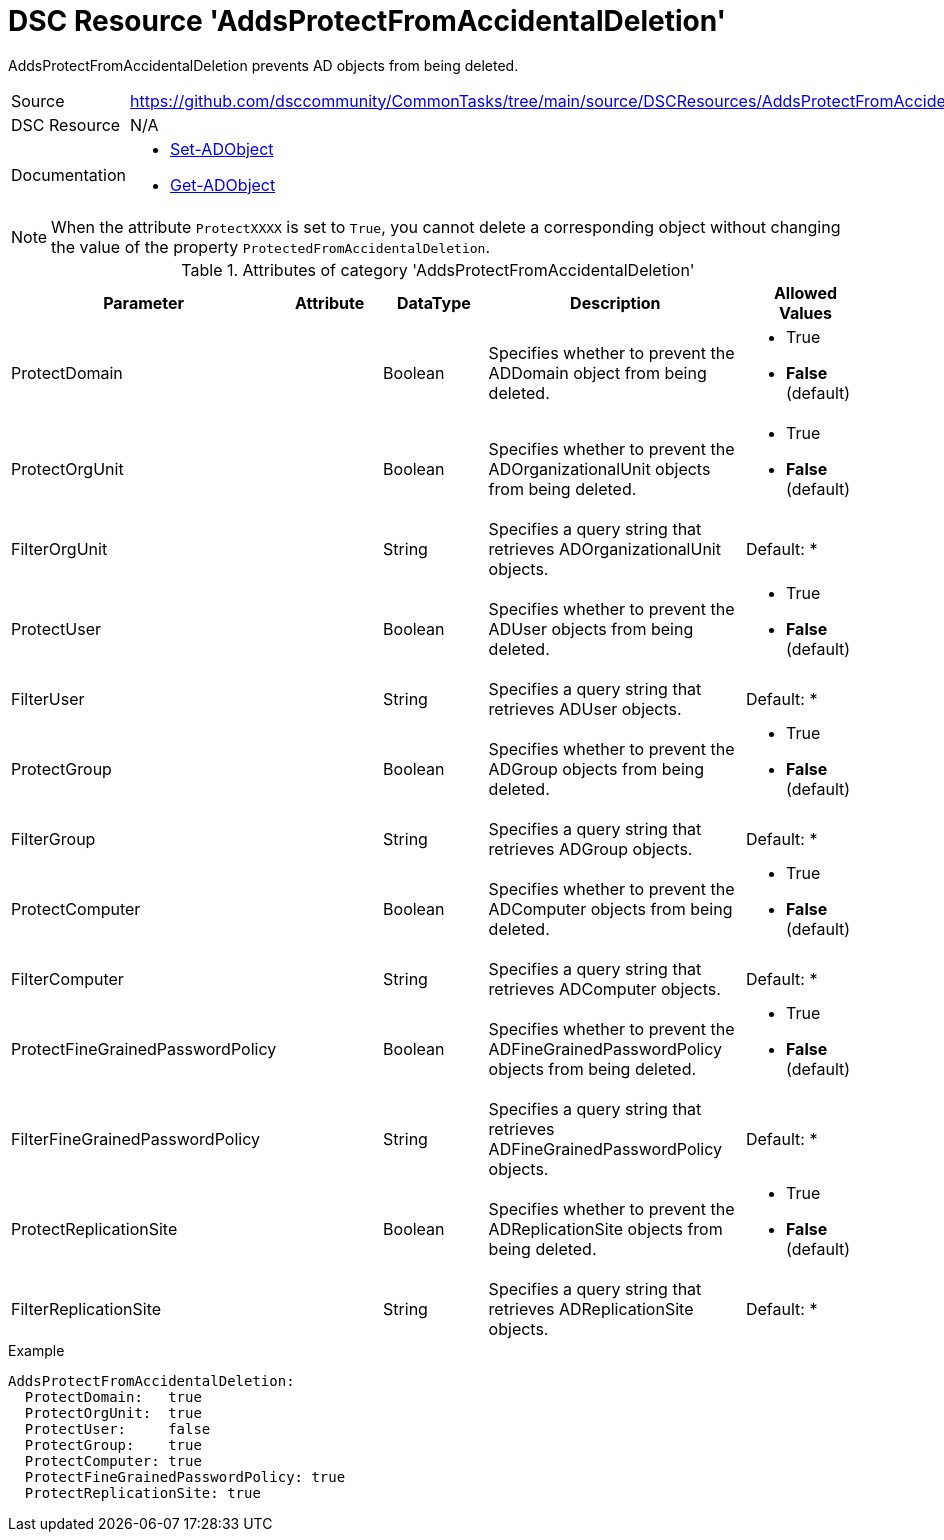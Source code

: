 // CommonTasks YAML Reference: AddsProtectFromAccidentalDeletion
// =============================================================

:YmlCategory: AddsProtectFromAccidentalDeletion

:abstract:  {YmlCategory} prevents AD objects from being deleted.

[#dscyml_addsprotectfromaccidentaldeletion]
= DSC Resource '{YmlCategory}'

[[dscyml_addsprotectfromaccidentaldeletion_abstract, {abstract}]]
{abstract}


[cols="1,3a" options="autowidth" caption=]
|===
| Source         | https://github.com/dsccommunity/CommonTasks/tree/main/source/DSCResources/AddsProtectFromAccidentalDeletion
| DSC Resource   | N/A
| Documentation  | - https://docs.microsoft.com/en-us/powershell/module/activedirectory/set-adobject?view=windowsserver2019-ps[Set-ADObject]
                   - https://docs.microsoft.com/en-us/powershell/module/activedirectory/get-adobject?view=windowsserver2019-ps[Get-ADObject]
|===


[NOTE]
====
When the attribute `ProtectXXXX` is set to `True`, you cannot delete a corresponding object without changing the value of the property `ProtectedFromAccidentalDeletion`.
====


.Attributes of category '{YmlCategory}'
[cols="1,1,1,2a,1a" options="header"]
|===
| Parameter
| Attribute
| DataType
| Description
| Allowed Values

| ProtectDomain
|
| Boolean
| Specifies whether to prevent the ADDomain object from being deleted.
| - True
  - *False* (default)

| ProtectOrgUnit
|
| Boolean
| Specifies whether to prevent the ADOrganizationalUnit objects from being deleted.
| - True
  - *False* (default)

| FilterOrgUnit
|
| String
| Specifies a query string that retrieves ADOrganizationalUnit objects.
| Default: *

| ProtectUser
|
| Boolean
| Specifies whether to prevent the ADUser objects from being deleted.
| - True
  - *False* (default)

| FilterUser
|
| String
| Specifies a query string that retrieves ADUser objects.
| Default: *

| ProtectGroup
|
| Boolean
| Specifies whether to prevent the ADGroup objects from being deleted.
| - True
  - *False* (default)

| FilterGroup
|
| String
| Specifies a query string that retrieves ADGroup objects.
| Default: *

| ProtectComputer
|
| Boolean
| Specifies whether to prevent the ADComputer objects from being deleted.
| - True
  - *False* (default)

| FilterComputer
|
| String
| Specifies a query string that retrieves ADComputer objects.
| Default: *

| ProtectFineGrainedPasswordPolicy
|
| Boolean
| Specifies whether to prevent the ADFineGrainedPasswordPolicy objects from being deleted.
| - True
  - *False* (default)

| FilterFineGrainedPasswordPolicy
|
| String
| Specifies a query string that retrieves ADFineGrainedPasswordPolicy objects.
| Default: *

| ProtectReplicationSite
|
| Boolean
| Specifies whether to prevent the ADReplicationSite objects from being deleted.
| - True
  - *False* (default)

| FilterReplicationSite
|
| String
| Specifies a query string that retrieves ADReplicationSite objects.
| Default: *

|===


.Example
[source, yaml]
----
AddsProtectFromAccidentalDeletion:
  ProtectDomain:   true
  ProtectOrgUnit:  true
  ProtectUser:     false
  ProtectGroup:    true
  ProtectComputer: true
  ProtectFineGrainedPasswordPolicy: true
  ProtectReplicationSite: true
----